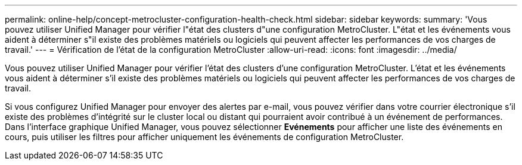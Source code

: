 ---
permalink: online-help/concept-metrocluster-configuration-health-check.html 
sidebar: sidebar 
keywords:  
summary: 'Vous pouvez utiliser Unified Manager pour vérifier l"état des clusters d"une configuration MetroCluster. L"état et les événements vous aident à déterminer s"il existe des problèmes matériels ou logiciels qui peuvent affecter les performances de vos charges de travail.' 
---
= Vérification de l'état de la configuration MetroCluster
:allow-uri-read: 
:icons: font
:imagesdir: ../media/


[role="lead"]
Vous pouvez utiliser Unified Manager pour vérifier l'état des clusters d'une configuration MetroCluster. L'état et les événements vous aident à déterminer s'il existe des problèmes matériels ou logiciels qui peuvent affecter les performances de vos charges de travail.

Si vous configurez Unified Manager pour envoyer des alertes par e-mail, vous pouvez vérifier dans votre courrier électronique s'il existe des problèmes d'intégrité sur le cluster local ou distant qui pourraient avoir contribué à un événement de performances. Dans l'interface graphique Unified Manager, vous pouvez sélectionner *Evénements* pour afficher une liste des événements en cours, puis utiliser les filtres pour afficher uniquement les événements de configuration MetroCluster.
